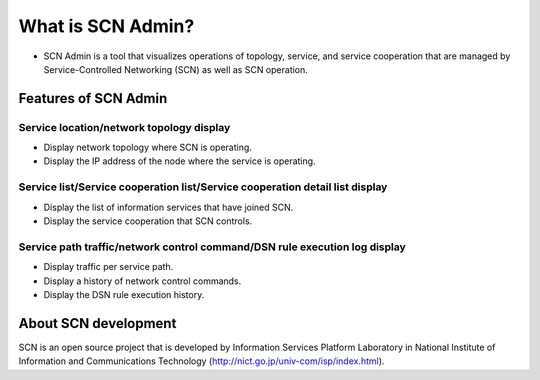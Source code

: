 ==================
What is SCN Admin?
==================
* SCN Admin is a tool that visualizes operations of topology, service, and service cooperation that are managed by Service-Controlled Networking (SCN) as well as SCN operation.

.. image:: img/fig-overview-1.png
      :width: 500px
      :align: center


Features of SCN Admin
=====================

Service location/network topology display
--------------------------------------------------

* Display network topology where SCN is operating.
* Display the IP address of the node where the service is operating.


Service list/Service cooperation list/Service cooperation detail list display
-----------------------------------------------------------------------------

* Display the list of information services that have joined SCN.
* Display the service cooperation that SCN controls.


Service path traffic/network control command/DSN rule execution log display
---------------------------------------------------------------------------

* Display traffic per service path.
* Display a history of network control commands.
* Display the DSN rule execution history.



About SCN development
=====================
SCN is an open source project that is developed by Information Services Platform Laboratory in National Institute of Information and Communications Technology (http://nict.go.jp/univ-com/isp/index.html).


